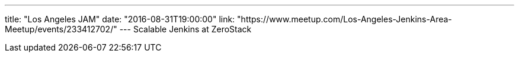 ---
title: "Los Angeles JAM"
date: "2016-08-31T19:00:00"
link: "https://www.meetup.com/Los-Angeles-Jenkins-Area-Meetup/events/233412702/"
---
Scalable Jenkins at ZeroStack
